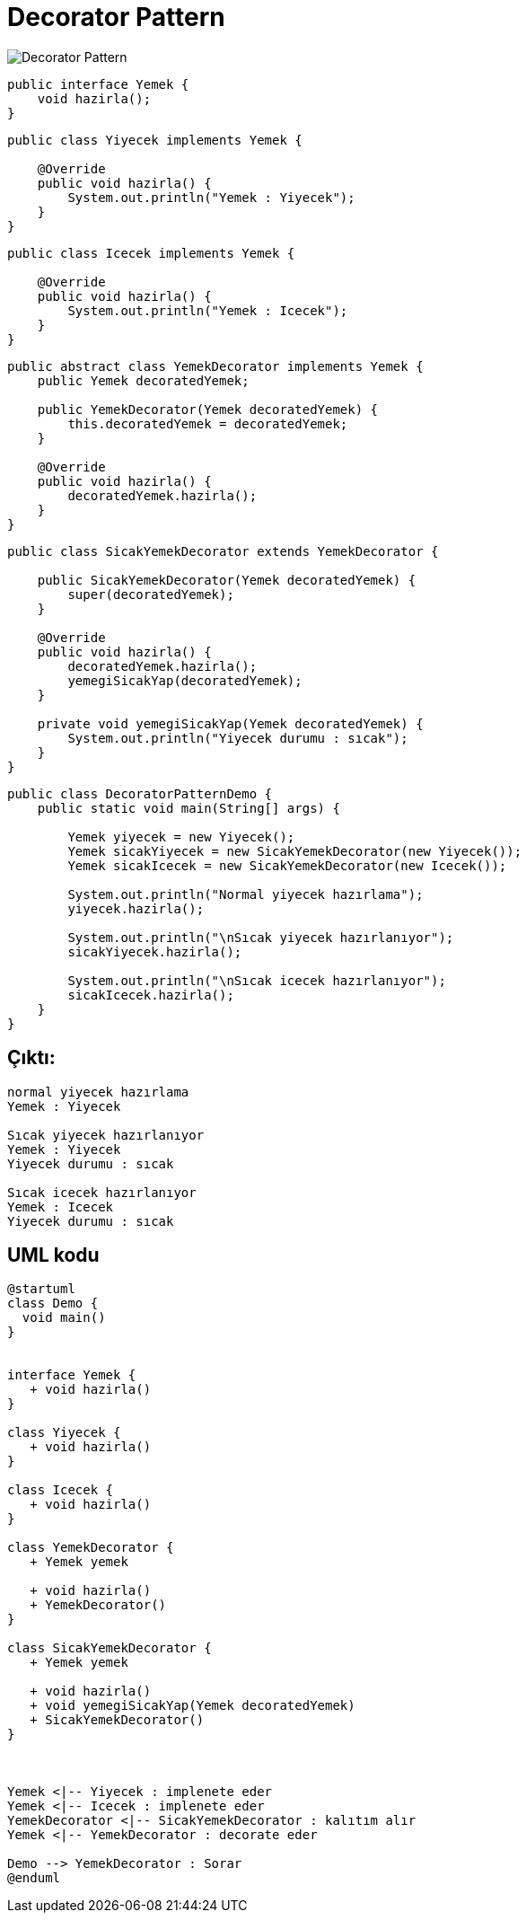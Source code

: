 # Decorator Pattern

image::decorator.png[Decorator Pattern]

```java
public interface Yemek {
    void hazirla();
}

```


```java
public class Yiyecek implements Yemek {

    @Override
    public void hazirla() {
        System.out.println("Yemek : Yiyecek");
    }
}
```


```java
public class Icecek implements Yemek {

    @Override
    public void hazirla() {
        System.out.println("Yemek : Icecek");
    }
}

```

```java
public abstract class YemekDecorator implements Yemek {
    public Yemek decoratedYemek;

    public YemekDecorator(Yemek decoratedYemek) {
        this.decoratedYemek = decoratedYemek;
    }

    @Override
    public void hazirla() {
        decoratedYemek.hazirla();
    }
}

```


```java
public class SicakYemekDecorator extends YemekDecorator {

    public SicakYemekDecorator(Yemek decoratedYemek) {
        super(decoratedYemek);
    }

    @Override
    public void hazirla() {
        decoratedYemek.hazirla();
        yemegiSicakYap(decoratedYemek);
    }

    private void yemegiSicakYap(Yemek decoratedYemek) {
        System.out.println("Yiyecek durumu : sıcak");
    }
}
```



```java
public class DecoratorPatternDemo {
    public static void main(String[] args) {

        Yemek yiyecek = new Yiyecek();
        Yemek sicakYiyecek = new SicakYemekDecorator(new Yiyecek());
        Yemek sicakIcecek = new SicakYemekDecorator(new Icecek());

        System.out.println("Normal yiyecek hazırlama");
        yiyecek.hazirla();

        System.out.println("\nSıcak yiyecek hazırlanıyor");
        sicakYiyecek.hazirla();

        System.out.println("\nSıcak icecek hazırlanıyor");
        sicakIcecek.hazirla();
    }
}

```

## Çıktı:

```java

normal yiyecek hazırlama
Yemek : Yiyecek

Sıcak yiyecek hazırlanıyor
Yemek : Yiyecek
Yiyecek durumu : sıcak

Sıcak icecek hazırlanıyor
Yemek : Icecek
Yiyecek durumu : sıcak
```

## UML kodu

```java
@startuml
class Demo {
  void main()
}


interface Yemek {
   + void hazirla()
}

class Yiyecek {
   + void hazirla()
}

class Icecek {
   + void hazirla()
}

class YemekDecorator {
   + Yemek yemek

   + void hazirla()
   + YemekDecorator()
}

class SicakYemekDecorator {
   + Yemek yemek

   + void hazirla()
   + void yemegiSicakYap(Yemek decoratedYemek)
   + SicakYemekDecorator()
}



Yemek <|-- Yiyecek : implenete eder
Yemek <|-- Icecek : implenete eder
YemekDecorator <|-- SicakYemekDecorator : kalıtım alır
Yemek <|-- YemekDecorator : decorate eder

Demo --> YemekDecorator : Sorar
@enduml

```
